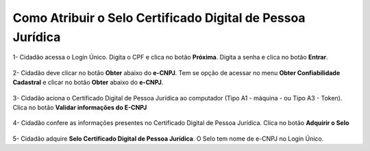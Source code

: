 ﻿Como Atribuir o Selo Certificado Digital de Pessoa Jurídica
===========================================================

1- Cidadão acessa o Login Único. Digita o CPF e clica no botão **Próxima**. Digita a senha e clica no botão **Entrar**.

.. figure:: _images/tela_inicial_login_unico_entrar.jpg
    :align: center
    :alt:

2- Cidadão deve clicar no botão **Obter** abaixo do **e-CNPJ**. Tem se opção de acessar no menu **Obter Confiabilidade Cadastral** e clicar no botão **Obter** abaixo do **e-CNPJ**.  

.. figure:: _images/tela_area_cidadao_selo_certificado_digital_pessoa_juridica_marcado.jpg
    :align: center
    :alt: 

3- Cidadão aciona o Certificado Digital de Pessoa Jurídica ao computador (Tipo A1 - máquina - ou Tipo A3 - Token). Clica no botão **Validar informações do E-CNPJ**

.. figure:: _images/tela_validacao_selo_certificado_digital_pessoa_juridica.jpg
    :align: center
    :alt:
	
4- Cidadão confere as informações presentes no Certificado Digital de Pessoa Jurídica. Clica no botão **Adquirir o Selo**

.. figure:: _images/tela_confirmacao_detalhes_certificado_pessoa_juridica.jpg
    :align: center
    :alt:

5- Cidadão adquire **Selo Certificado Digital de Pessoa Jurídica**. O Selo tem nome de e-CNPJ no Login Único. 

.. |site externo| image:: _images/site-ext.gif
.. _`LEI Nº 13.444, DE 11 DE MAIO DE 2017`: http://www.planalto.gov.br/ccivil_03/_ato2015-2018/2017/lei/l13444.htm
.. _`Meu INSS` : https://meu.inss.gov.br/
